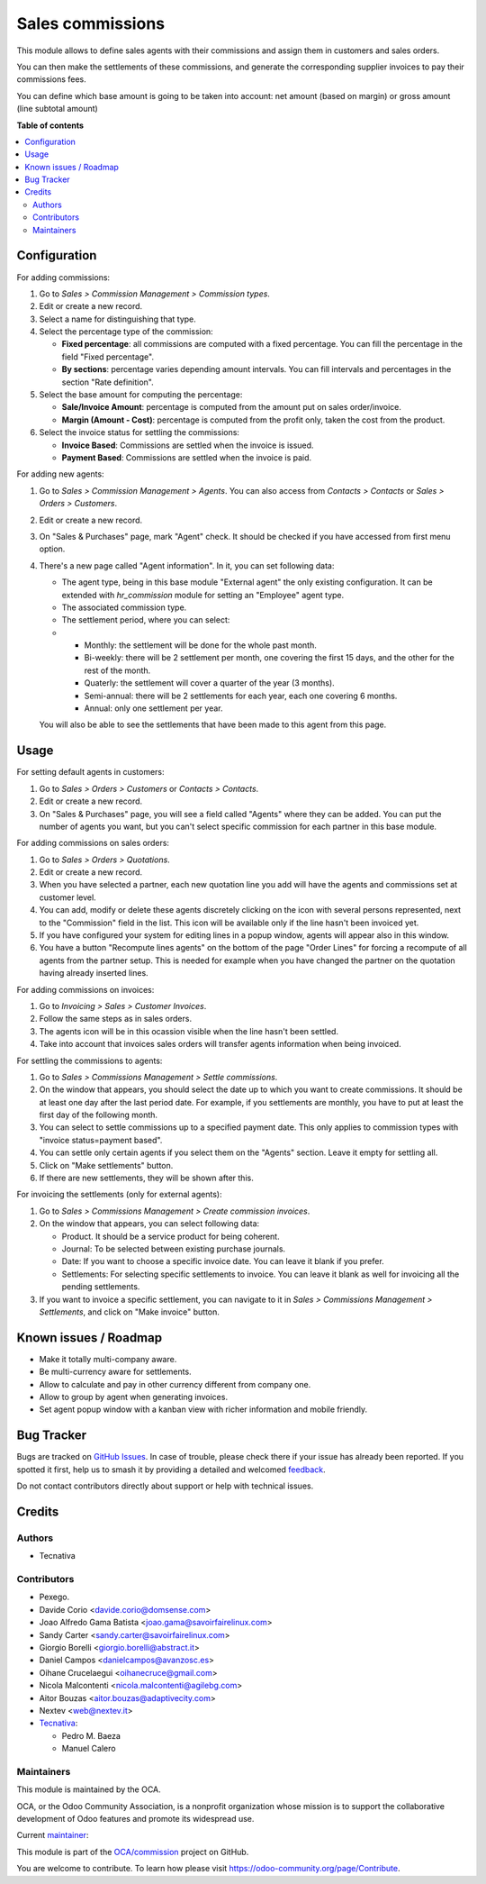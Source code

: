 =================
Sales commissions
=================

.. 
   !!!!!!!!!!!!!!!!!!!!!!!!!!!!!!!!!!!!!!!!!!!!!!!!!!!!
   !! This file is generated by oca-gen-addon-readme !!
   !! changes will be overwritten.                   !!
   !!!!!!!!!!!!!!!!!!!!!!!!!!!!!!!!!!!!!!!!!!!!!!!!!!!!
   !! source digest: sha256:3414620188fba8c73e613851e9efb7877f0668c631edbb6f9828f9a52f8f54c5
   !!!!!!!!!!!!!!!!!!!!!!!!!!!!!!!!!!!!!!!!!!!!!!!!!!!!

.. |badge1| image:: https://img.shields.io/badge/maturity-Mature-brightgreen.png
    :target: https://odoo-community.org/page/development-status
    :alt: Mature
.. |badge2| image:: https://img.shields.io/badge/licence-AGPL--3-blue.png
    :target: http://www.gnu.org/licenses/agpl-3.0-standalone.html
    :alt: License: AGPL-3
.. |badge3| image:: https://img.shields.io/badge/github-OCA%2Fcommission-lightgray.png?logo=github
    :target: https://github.com/OCA/commission/tree/14.0/sale_commission
    :alt: OCA/commission
.. |badge4| image:: https://img.shields.io/badge/weblate-Translate%20me-F47D42.png
    :target: https://translation.odoo-community.org/projects/commission-14-0/commission-14-0-sale_commission
    :alt: Translate me on Weblate
.. |badge5| image:: https://img.shields.io/badge/runboat-Try%20me-875A7B.png
    :target: https://runboat.odoo-community.org/builds?repo=OCA/commission&target_branch=14.0
    :alt: Try me on Runboat

|badge1| |badge2| |badge3| |badge4| |badge5|

This module allows to define sales agents with their commissions and assign
them in customers and sales orders.

You can then make the settlements of these commissions, and generate the
corresponding supplier invoices to pay their commissions fees.

You can define which base amount is going to be taken into account: net amount
(based on margin) or gross amount (line subtotal amount)

**Table of contents**

.. contents::
   :local:

Configuration
=============

For adding commissions:

#. Go to *Sales > Commission Management > Commission types*.
#. Edit or create a new record.
#. Select a name for distinguishing that type.
#. Select the percentage type of the commission:

   * **Fixed percentage**: all commissions are computed with a fixed
     percentage. You can fill the percentage in the field "Fixed percentage".
   * **By sections**: percentage varies depending amount intervals. You can
     fill intervals and percentages in the section "Rate definition".

#. Select the base amount for computing the percentage:

   * **Sale/Invoice Amount**: percentage is computed from the amount put on
     sales order/invoice.
   * **Margin (Amount - Cost)**: percentage is computed from the profit only, taken the
     cost from the product.

#. Select the invoice status for settling the commissions:

   * **Invoice Based**: Commissions are settled when the invoice is issued.
   * **Payment Based**: Commissions are settled when the invoice is paid.

For adding new agents:

#. Go to *Sales > Commission Management > Agents*. You can also access from
   *Contacts > Contacts* or *Sales > Orders > Customers*.
#. Edit or create a new record.
#. On "Sales & Purchases" page, mark "Agent" check. It should be checked if
   you have accessed from first menu option.
#. There's a new page called "Agent information". In it, you can set following
   data:

   * The agent type, being in this base module "External agent" the only
     existing configuration. It can be extended with `hr_commission` module
     for setting an "Employee" agent type.
   * The associated commission type.
   * The settlement period, where you can select:
   *
     * Monthly: the settlement will be done for the whole past month.
     * Bi-weekly: there will be 2 settlement per month, one covering the first
       15 days, and the other for the rest of the month.
     * Quaterly: the settlement will cover a quarter of the year (3 months).
     * Semi-annual: there will be 2 settlements for each year, each one
       covering 6 months.
     * Annual: only one settlement per year.

   You will also be able to see the settlements that have been made to this
   agent from this page.

Usage
=====

For setting default agents in customers:

#. Go to *Sales > Orders > Customers* or *Contacts > Contacts*.
#. Edit or create a new record.
#. On "Sales & Purchases" page, you will see a field called "Agents" where
   they can be added. You can put the number of agents you want, but you can't
   select specific commission for each partner in this base module.

For adding commissions on sales orders:

#. Go to *Sales > Orders > Quotations*.
#. Edit or create a new record.
#. When you have selected a partner, each new quotation line you add will have
   the agents and commissions set at customer level.
#. You can add, modify or delete these agents discretely clicking on the
   icon with several persons represented, next to the "Commission" field in the
   list. This icon will be available only if the line hasn't been invoiced yet.
#. If you have configured your system for editing lines in a popup window,
   agents will appear also in this window.
#. You have a button "Recompute lines agents" on the bottom of the page
   "Order Lines" for forcing a recompute of all agents from the partner setup.
   This is needed for example when you have changed the partner on the
   quotation having already inserted lines.

For adding commissions on invoices:

#. Go to *Invoicing > Sales > Customer Invoices*.
#. Follow the same steps as in sales orders.
#. The agents icon will be in this ocassion visible when the line hasn't been
   settled.
#. Take into account that invoices sales orders will transfer agents
   information when being invoiced.

For settling the commissions to agents:

#. Go to *Sales > Commissions Management > Settle commissions*.
#. On the window that appears, you should select the date up to which you
   want to create commissions. It should be at least one day after the last
   period date. For example, if you settlements are monthly, you have to put
   at least the first day of the following month.
#. You can select to settle commissions up to a specified payment date.
   This only applies to commission types with "invoice status=payment based".
#. You can settle only certain agents if you select them on the "Agents"
   section. Leave it empty for settling all.
#. Click on "Make settlements" button.
#. If there are new settlements, they will be shown after this.

For invoicing the settlements (only for external agents):

#. Go to *Sales > Commissions Management > Create commission invoices*.
#. On the window that appears, you can select following data:

   * Product. It should be a service product for being coherent.
   * Journal: To be selected between existing purchase journals.
   * Date: If you want to choose a specific invoice date. You can leave it
     blank if you prefer.
   * Settlements: For selecting specific settlements to invoice. You can leave
     it blank as well for invoicing all the pending settlements.

#. If you want to invoice a specific settlement, you can navigate to it in
   *Sales > Commissions Management > Settlements*, and click on "Make invoice"
   button.

Known issues / Roadmap
======================

* Make it totally multi-company aware.
* Be multi-currency aware for settlements.
* Allow to calculate and pay in other currency different from company one.
* Allow to group by agent when generating invoices.
* Set agent popup window with a kanban view with richer information and
  mobile friendly.

Bug Tracker
===========

Bugs are tracked on `GitHub Issues <https://github.com/OCA/commission/issues>`_.
In case of trouble, please check there if your issue has already been reported.
If you spotted it first, help us to smash it by providing a detailed and welcomed
`feedback <https://github.com/OCA/commission/issues/new?body=module:%20sale_commission%0Aversion:%2014.0%0A%0A**Steps%20to%20reproduce**%0A-%20...%0A%0A**Current%20behavior**%0A%0A**Expected%20behavior**>`_.

Do not contact contributors directly about support or help with technical issues.

Credits
=======

Authors
~~~~~~~

* Tecnativa

Contributors
~~~~~~~~~~~~

* Pexego.
* Davide Corio <davide.corio@domsense.com>
* Joao Alfredo Gama Batista <joao.gama@savoirfairelinux.com>
* Sandy Carter <sandy.carter@savoirfairelinux.com>
* Giorgio Borelli <giorgio.borelli@abstract.it>
* Daniel Campos <danielcampos@avanzosc.es>
* Oihane Crucelaegui <oihanecruce@gmail.com>
* Nicola Malcontenti <nicola.malcontenti@agilebg.com>
* Aitor Bouzas <aitor.bouzas@adaptivecity.com>
* Nextev <web@nextev.it>


* `Tecnativa <https://www.tecnativa.com>`__:

  * Pedro M. Baeza
  * Manuel Calero

Maintainers
~~~~~~~~~~~

This module is maintained by the OCA.

.. image:: https://odoo-community.org/logo.png
   :alt: Odoo Community Association
   :target: https://odoo-community.org

OCA, or the Odoo Community Association, is a nonprofit organization whose
mission is to support the collaborative development of Odoo features and
promote its widespread use.

.. |maintainer-pedrobaeza| image:: https://github.com/pedrobaeza.png?size=40px
    :target: https://github.com/pedrobaeza
    :alt: pedrobaeza

Current `maintainer <https://odoo-community.org/page/maintainer-role>`__:

|maintainer-pedrobaeza| 

This module is part of the `OCA/commission <https://github.com/OCA/commission/tree/14.0/sale_commission>`_ project on GitHub.

You are welcome to contribute. To learn how please visit https://odoo-community.org/page/Contribute.
